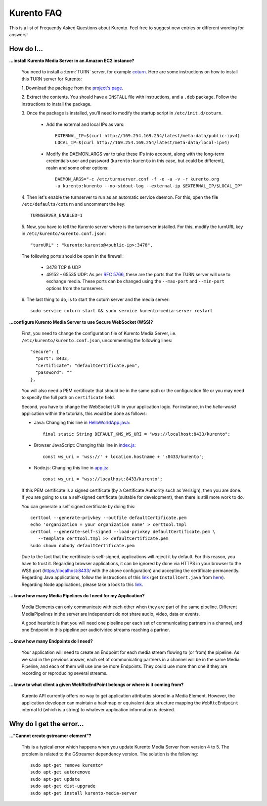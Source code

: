 .. _faq:

%%%%%%%%%%%
Kurento FAQ
%%%%%%%%%%%

This is a list of Frequently Asked Questions about Kurento. Feel free to suggest
new entries or different wording for answers!

How do I...
-----------

**...install Kurento Media Server in an Amazon EC2 instance?**

   You need to install a :term:`TURN` server, for example
   `coturn <https://code.google.com/p/coturn/>`__. Here are some instructions
   on how to install this TURN server for Kurento:

   1. Download the package from the
   `project's page <https://code.google.com/p/coturn/wiki/Downloads>`__.

   2. Extract the contents. You should have a ``INSTALL`` file with
   instructions, and a ``.deb`` package. Follow the instructions to install the
   package.

   3. Once the package is installed, you'll need to modify the startup script
   in ``/etc/init.d/coturn``.

      - Add the external and local IPs as vars::

            EXTERNAL_IP=$(curl http://169.254.169.254/latest/meta-data/public-ipv4)
            LOCAL_IP=$(curl http://169.254.169.254/latest/meta-data/local-ipv4)

      - Modify the DAEMON_ARGS var to take these IPs into account, along
        with the long-term credentials user and password (``kurento:kurento`` in
        this case, but could be different), realm and some other options::

             DAEMON_ARGS="-c /etc/turnserver.conf -f -o -a -v -r kurento.org
             -u kurento:kurento --no-stdout-log --external-ip $EXTERNAL_IP/$LOCAL_IP"

   4. Then let's enable the turnserver to run as an automatic service daemon. For this,
   open the file ``/etc/defaults/coturn`` and uncomment the key::

      TURNSERVER_ENABLED=1

   5. Now, you have to tell the Kurento server where is the turnserver
   installed. For this, modify the turnURL key in ``/etc/kurento/kurento.conf.json``::

      "turnURL" : "kurento:kurento@<public-ip>:3478",

   The following ports should be open in the firewall:

      - 3478 TCP & UDP

      - 49152 - 65535 UDP: As per `RFC 5766 <http://tools.ietf.org/html/rfc5766>`__, these are the ports that the
        TURN server will use to exchange media. These ports can be changed
        using the ``--max-port`` and ``--min-port`` options from the turnserver.

   6. The last thing to do, is to start the coturn server and the media
   server::

      sudo service coturn start && sudo service kurento-media-server restart

**...configure Kurento Media Server to use Secure WebSocket (WSS)?**

   First, you need to change the configuration file of Kurento Media Server,
   i.e. ``/etc/kurento/kurento.conf.json``, uncommenting the following lines::

      "secure": {
        "port": 8433,
        "certificate": "defaultCertificate.pem",
        "password": ""
      },

   You will also need a PEM certificate that should be in the same path or
   the configuration file or you may need to specify the full path on ``certificate``
   field.

   Second, you have to change the WebSocket URI in your application logic. For
   instance, in the *hello-world* application within the tutorials, this would
   be done as follows:

   - Java: Changing this line in `HelloWorldApp.java <https://github.com/Kurento/kurento-tutorial-java/blob/master/kurento-hello-world/src/main/java/org/kurento/tutorial/helloworld/HelloWorldApp.java>`_::

      final static String DEFAULT_KMS_WS_URI = "wss://localhost:8433/kurento";

   - Browser JavaScript: Changing this line in `index.js <https://github.com/Kurento/kurento-tutorial-js/blob/master/kurento-hello-world/js/index.js>`_::

       const ws_uri = 'wss://' + location.hostname + ':8433/kurento';

   - Node.js: Changing this line in `app.js <https://github.com/Kurento/kurento-tutorial-node/blob/master/kurento-hello-world/app.js>`_::

      const ws_uri = "wss://localhost:8433/kurento";

   If this PEM certificate is a signed certificate (by a Certificate Authority such
   as Verisign), then you are done. If you are going to use a self-signed certificate
   (suitable for development), then there is still more work to do.

   You can generate a self signed certificate by doing this::

      certtool --generate-privkey --outfile defaultCertificate.pem
      echo 'organization = your organization name' > certtool.tmpl
      certtool --generate-self-signed --load-privkey defaultCertificate.pem \
         --template certtool.tmpl >> defaultCertificate.pem
      sudo chown nobody defaultCertificate.pem

   Due to the fact that the certificate is self-signed, applications will reject it
   by default. For this reason, you have to trust it. Regarding browser
   applications, it can be ignored by done via HTTPS in your browser to the WSS
   port (https://localhost:8433/ with the above configuration) and accepting the
   certificate permanently. Regarding Java applications, follow the instructions
   of this
   `link <http://www.mkyong.com/webservices/jax-ws/suncertpathbuilderexception-unable-to-find-valid-certification-path-to-requested-target/>`_
   (get ``InstallCert.java`` from
   `here <https://code.google.com/p/java-use-examples/source/browse/trunk/src/com/aw/ad/util/InstallCert.java>`_).
   Regarding Node applications, please take a look to this
   `link <https://github.com/coolaj86/node-ssl-root-cas/wiki/Painless-Self-Signed-Certificates-in-node.js>`_. 


**...know how many Media Pipelines do I need for my Application?**

    Media Elements can only communicate with each other when they are part
    of the same pipeline. Different MediaPipelines in the server are
    independent do not share audio, video, data or events.

    A good heuristic is that you will need one pipeline per each set of
    communicating partners in a channel, and one Endpoint in this pipeline per
    audio/video streams reaching a partner.

**...know how many Endpoints do I need?**

    Your application will need to create an Endpoint for each media stream
    flowing to (or from) the pipeline. As we said in the previous answer, each
    set of communicating partners in a channel will be in the same Media
    Pipeline, and each of them will use one oe more Endpoints. They could use
    more than one if they are recording or reproducing several streams.

**...know to what client a given WebRtcEndPoint belongs or where is it coming from?**

    Kurento API currently offers no way to get application attributes stored
    in a Media Element. However, the application developer can maintain a
    hashmap or equivalent data structure mapping the ``WebRtcEndpoint``
    internal Id (which is a string) to whatever application information is
    desired.


Why do I get the error...
-------------------------

**..."Cannot create gstreamer element"?**

    This is a typical error which happens when you update Kurento Media
    Server from version 4 to 5. The problem is related to the GStreamer
    dependency version. The solution is the following::

       sudo apt-get remove kurento*
       sudo apt-get autoremove
       sudo apt-get update
       sudo apt-get dist-upgrade
       sudo apt-get install kurento-media-server


.. Why can't I...
.. --------------


